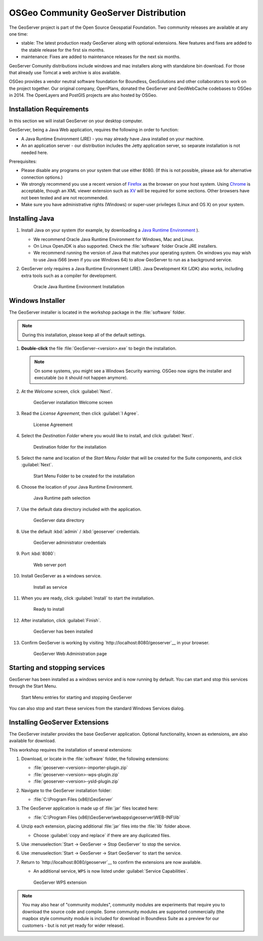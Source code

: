 .. install.geoserver:

OSGeo Community GeoServer Distribution
======================================

The GeoServer project is part of the Open Source Geospatial Foundation. Two community releases are available at any one time:

* stable: The latest production ready GeoServer along with optional extensions. New features and fixes are added to the stable release for the first six months.
* maintenance: Fixes are added to maintenance releases for the next six months.

GeoServer Comunity distributions include windows and mac installers along with standalone bin download. For those that already use Tomcat a web archive is alos available.

OSGeo provides a vendor neutral software foundation for Boundless, GeoSolutions and other collaborators to work on the project together. Our original company, OpenPlans, donated the GeoServer and GeoWebCache codebases to OSGeo in 2014. The OpenLayers and PostGIS projects are also hosted by OSGeo.

Installation Requirements
-------------------------

In this section we will install GeoServer on your desktop computer.

GeoServer, being a Java Web application, requires the following in order to function:

* A Java Runtime Environment (JRE) - you may already have Java installed on your machine.
* An an application server - our distribution includes the Jetty application server, so separate installation is not needed here.

Prerequisites:

* Please disable any programs on your system that use either 8080. (If this is not possible, please ask for alternative connection options.)
* We strongly recommend you use a recent version of `Firefox <http://www.mozilla.org/en-US/firefox/new/>`_ as the browser on your host system. Using `Chrome <https://www.google.com/intl/en/chrome/browser/>`_ is acceptable, though an XML viewer extension such as `XV <https://chrome.google.com/webstore/detail/xv-%E2%80%94-xml-viewer/eeocglpgjdpaefaedpblffpeebgmgddk?hl=en>`_ will be required for some sections. Other browsers have not been tested and are not recommended.
* Make sure you have administrative rights (Windows) or super-user privileges (Linux and OS X) on your system.

.. install.geoserver.java:

Installing Java
---------------

.. _Java Runtime Environment: https://java.com/en/download/manual.jsp

#. Install Java on your system (for example, by downloading a `Java Runtime Environment`_ ).
  
   * We recommend Oracle Java Runtime Environment for Windows, Mac and Linux.
   * On Linux OpenJDK is also supported. Check the :file:`software` folder Oracle JRE installers.
   * We recommend running the version of Java that matches your operating system. On windows you may wish to use Java i566 (even if you use Windows 64) to allow GeoServer to run as a background service.
#. GeoServer only requires a Java Runtime Environment (JRE). Java Development Kit (JDK) also works, including extra tools such as a compiler for development.

   .. figure:: img/install_java.png
      
      Oracle Java Runtime Environment Installation

.. install.geoserver.installer:

Windows Installer
-----------------

The GeoServer installer is located in the workshop package in the :file:`software` folder.

.. note:: During this installation, please keep all of the default settings.

#. **Double-click** the file :file:`GeoServer-<version>.exe` to begin the installation.

   .. note:: On some systems, you might see a Windows Security warning. OSGeo now signs the installer and executable (so it should not happen anymore).

#. At the *Welcome* screen, click :guilabel:`Next`.

   .. figure:: img/install_geoserver.png
      :width: 75%

      GeoServer installation Welcome screen

#. Read the *License Agreement*, then click :guilabel:`I Agree`.

   .. figure:: img/install_license.png
      :width: 75%
      
      License Agreement

#. Select the *Destination Folder* where you would like to install, and click :guilabel:`Next`.

   .. figure:: img/install_directory.png
      :width: 75%
      
      Destination folder for the installation

#. Select the name and location of the *Start Menu Folder* that will be created for the Suite components, and click :guilabel:`Next`.

   .. figure:: img/install_startmenu.png
      :width: 75%
      
      Start Menu Folder to be created for the installation

#. Choose the location of your Java Runtime Environment.

   .. figure:: img/install_jre.png
      :width: 75%
      
      Java Runtime path selection

#. Use the default data directory included with the application.

   .. figure:: img/install_data_directory.png
      :width: 75%
      
      GeoServer data directory
      
#. Use the default :kbd:`admin` / :kbd:`geoserver` credentials.

   .. figure:: img/install_admin_password.png
      :width: 75%
      
      GeoServer administrator credentials
      
#. Port :kbd:`8080`:
    
   .. figure:: img/install_port.png
      :width: 75%
      
      Web server port
      
#. Install GeoServer as a windows service.
   
   .. figure:: img/install_service.png
      :width: 75%
      
      Install as service
      
#. When you are ready, click :guilabel:`Install` to start the installation.

   .. figure:: img/install_ready.png
      :width: 75%
      
      Ready to install

#. After installation, click :guilabel:`Finish`.

   .. figure:: img/install_finish.png
      :width: 75%
      
      GeoServer has been installed

#. Confirm GeoServer is working by visiting `http://localhost:8080/geoserver`__ in your browser.
   
   .. figure:: img/install_test.png
      :width: 100%
      
      GeoServer Web Administration page

Starting and stopping services
------------------------------

GeoServer has been installed as a windows service and is now running by default.  You can start and stop this services through the Start Menu.

.. figure:: img/install_startstop.png
   :width: 35%
   
   Start Menu entries for starting and stopping GeoServer

You can also stop and start these services from the standard Windows Services dialog.

Installing GeoServer Extensions
-------------------------------

The GeoServer installer provides the base GeoServer application. Optional functionality, known as extensions, are also available for download.

This workshop requires the installation of several extensions:

#. Download, or locate in the :file:`software` folder, the following extensions:

   * :file:`geoserver-<version>-importer-plugin.zip`
   * :file:`geoserver-<version>-wps-plugin.zip`
   * :file:`geoserver-<version>-ysld-plugin.zip`

#. Navigate to the GeoServer installation folder:
   
   * :file:`C:\Program Files (x86)\GeoServer`

#. The GeoServer application is made up of :file:`jar` files located here:
   
   * :file:`C:\Program Files (x86)\GeoServer\webapps\geoserver\WEB-INF\lib`
   
#. Unzip each extension, placing additional :file:`jar` files into the :file:`lib` folder above.

   * Choose :guilabel:`copy and replace` if there are any duplicated files.
   
#. Use :menuselection:`Start -> GeoServer -> Stop GeoServer` to stop the service.

#. Use :menuselection:`Start -> GeoServer -> Start GeoServer` to start the service.

#. Return to `http://localhost:8080/geoserver`__ to confirm the extensions are now available.
   
   * An additional service, ``WPS`` is now listed under :guilabel:`Service Capabilities`.
   
   .. figure:: img/install_extensions.png
      :width: 100%
      
      GeoServer WPS extension

.. note:: You may also hear of "community modules", community modules are experiments that require you to download the source code and compile. Some community modules are supported commercially (the mapbox style community module is included for download in Boundless Suite as a preview for our customers - but is not yet ready for wider release).
